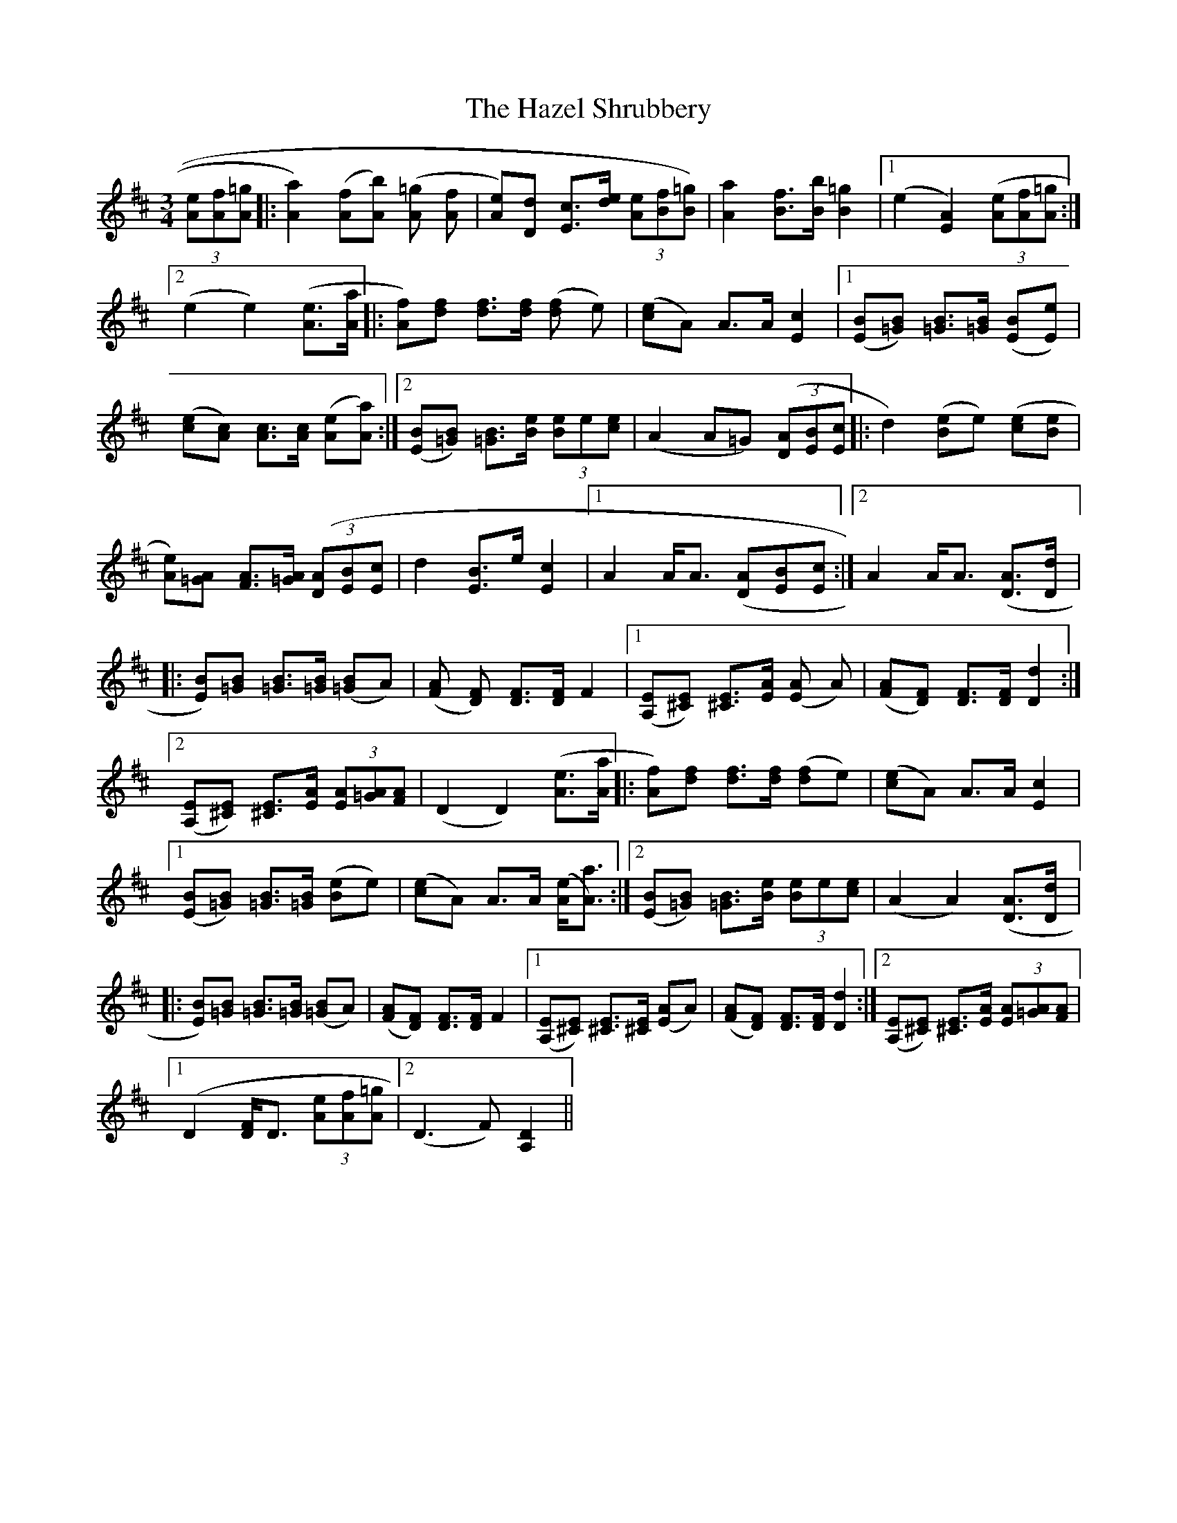 X: 16976
T: Hazel Shrubbery, The
R: waltz
M: 3/4
K: Dmajor
(3[eA][fA][=gA]|:[a2A2]) ([fA][bA]) ([=gA] [fA]|[eA])[dD] [cE]>[de] (3[eA][fB][=gB])|[a2A2] [fB]>[bB] [=g2B2]|1 (e2 [A2E2]) (3([eA][fA][=gA]:|2 (e2 e2) ([eA]>[aA]|:[fA])[fd] [fd]>[fd] ([fd] e)|([ec]A) A>A [c2E2]|1 ([BE][B=G]) [B=G]>[B=G] ([BE][eE])|([ec][cA]) [cA]>[cA] ([eA][aA]):|2 ([BE][B=G]) [B=G]>[eB] (3[eB]e[ec]|(A2 A=G) (3([AD][BE][cE]|:d2) ([eB]e) ([ec][eB]|[eA])[A=G] [AF]>[A=G] (3([AD][BE][cE]|d2 [BE]>e [c2E2]|1 A2 A<A ([AD][BE][cE]:|2 A2 A<A ([AD]>[dD]|:[BE])[B=G] [B=G]>[B=G] ([B=G]A)|([AF] [FD]) [FD]>[FD] F2|1 ([EA,][E^C]) [E^C]>[AE] ([AE] A)|([AF][FD]) [FD]>[FD] [d2D2]:|2 ([EA,][E^C]) [E^C]>[AE] (3[AE][A=G][AF]|(D2 D2) ([eA]>[aA]|:[fA])[fd] [fd]>[fd] ([fd]e)|([ec][A]) A>A [c2E2]|1 ([BE][B=G]) [B=G]>[B=G] ([eB]e)|([ec]A) A>A ([eA]<[aA)]:|2 ([BE][B=G]) [B=G]>[eB] (3[eB]e[ec]|(A2 A2) ([AD]>[dD]|:[BE])[B=G] [B=G]>[B=G] ([B=G]A)|([AF][FD]) [FD]>[FD] F2|1 ([EA,][E^C]) [E^C]>[E^C] ([AE]A)|([AF][FD]) [FD]>[FD] [d2D2]:|2 ([EA,][E^C]) [E^C]>[AE] (3[AE][A=G][AF]|
[1 (D2 [FD]<D (3[eA][fA][=gA]|2 (D3 F) [D2A,2]||

